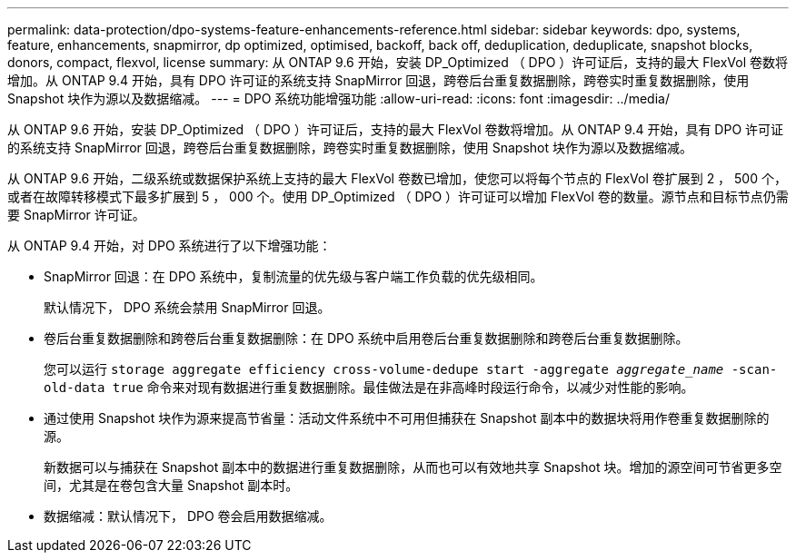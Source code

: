 ---
permalink: data-protection/dpo-systems-feature-enhancements-reference.html 
sidebar: sidebar 
keywords: dpo, systems, feature, enhancements, snapmirror, dp optimized, optimised, backoff, back off, deduplication, deduplicate, snapshot blocks, donors, compact, flexvol, license 
summary: 从 ONTAP 9.6 开始，安装 DP_Optimized （ DPO ）许可证后，支持的最大 FlexVol 卷数将增加。从 ONTAP 9.4 开始，具有 DPO 许可证的系统支持 SnapMirror 回退，跨卷后台重复数据删除，跨卷实时重复数据删除，使用 Snapshot 块作为源以及数据缩减。 
---
= DPO 系统功能增强功能
:allow-uri-read: 
:icons: font
:imagesdir: ../media/


[role="lead"]
从 ONTAP 9.6 开始，安装 DP_Optimized （ DPO ）许可证后，支持的最大 FlexVol 卷数将增加。从 ONTAP 9.4 开始，具有 DPO 许可证的系统支持 SnapMirror 回退，跨卷后台重复数据删除，跨卷实时重复数据删除，使用 Snapshot 块作为源以及数据缩减。

从 ONTAP 9.6 开始，二级系统或数据保护系统上支持的最大 FlexVol 卷数已增加，使您可以将每个节点的 FlexVol 卷扩展到 2 ， 500 个，或者在故障转移模式下最多扩展到 5 ， 000 个。使用 DP_Optimized （ DPO ）许可证可以增加 FlexVol 卷的数量。源节点和目标节点仍需要 SnapMirror 许可证。

从 ONTAP 9.4 开始，对 DPO 系统进行了以下增强功能：

* SnapMirror 回退：在 DPO 系统中，复制流量的优先级与客户端工作负载的优先级相同。
+
默认情况下， DPO 系统会禁用 SnapMirror 回退。

* 卷后台重复数据删除和跨卷后台重复数据删除：在 DPO 系统中启用卷后台重复数据删除和跨卷后台重复数据删除。
+
您可以运行 `storage aggregate efficiency cross-volume-dedupe start -aggregate _aggregate_name_ -scan-old-data true` 命令来对现有数据进行重复数据删除。最佳做法是在非高峰时段运行命令，以减少对性能的影响。

* 通过使用 Snapshot 块作为源来提高节省量：活动文件系统中不可用但捕获在 Snapshot 副本中的数据块将用作卷重复数据删除的源。
+
新数据可以与捕获在 Snapshot 副本中的数据进行重复数据删除，从而也可以有效地共享 Snapshot 块。增加的源空间可节省更多空间，尤其是在卷包含大量 Snapshot 副本时。

* 数据缩减：默认情况下， DPO 卷会启用数据缩减。

